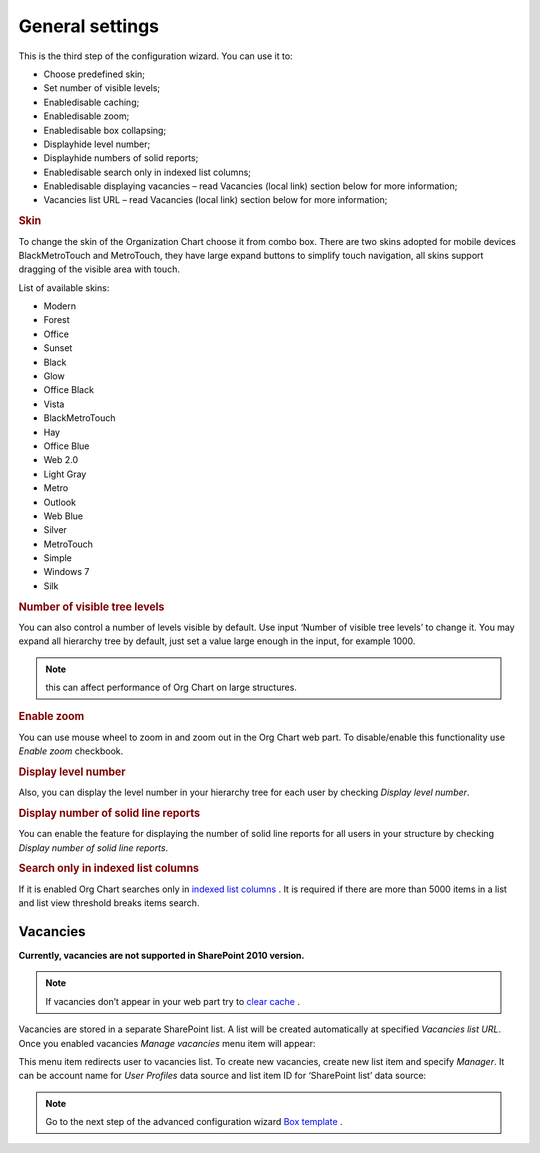 General settings
====================

This is the third step of the configuration wizard. You can use it to:

- Choose predefined skin;
- Set number of visible levels;
- Enable\disable caching;
- Enable\disable zoom;
- Enable\disable box collapsing;
- Display\hide level number;
- Display\hide numbers of solid reports;
- Enable\disable search only in indexed list columns;
- Enable\disable displaying vacancies – read Vacancies (local link) section below for more information;
- Vacancies list URL – read Vacancies (local link) section below for more information;

.. image:: /../_static/img/advanced-web-part-configuration/general-settings/OrgChart-Configuration-Wizard-5.png
    :alt: OrgChart general settings


.. rubric:: Skin


To change the skin of the Organization Chart choose it from combo box. 
There are two skins adopted for mobile devices BlackMetroTouch and MetroTouch, 
they have large expand buttons to simplify touch navigation, all skins support dragging of the visible area with touch.


List of available skins:

- Modern
- Forest
- Office
- Sunset

- Black
- Glow
- Office Black
- Vista

- BlackMetroTouch
- Hay
- Office Blue
- Web 2.0
   
- Light Gray
- Metro
- Outlook
- Web Blue
   
- Silver
- MetroTouch
- Simple
- Windows 7
- Silk
        

.. rubric:: Number of visible tree levels

You can also control a number of levels visible by default. Use input ‘Number of visible tree levels’ to change it. 
You may expand all hierarchy tree by default, just set a value large enough in the input, for example 1000.

.. Note:: this can affect performance of Org Chart on large structures.


.. rubric:: Enable zoom

You can use mouse wheel to zoom in and zoom out in the Org Chart web part. To disable/enable this functionality use *Enable zoom* checkbook.


.. rubric:: Display level number

Also, you can display the level number in your hierarchy tree for each user by checking *Display level number*.


.. rubric:: Display number of solid line reports

You can enable the feature for displaying the number of solid line reports for all users in your structure by checking *Display number of solid line reports*.
  

.. rubric:: Search only in indexed list columns

If it is enabled Org Chart searches only in `indexed list columns <https://support.office.com/en-us/article/add-an-index-to-a-sharepoint-column-f3f00554-b7dc-44d1-a2ed-d477eac463b0>`_ . 
It is required if there are more than 5000 items in a list and list view threshold breaks items search.


Vacancies
---------

**Currently, vacancies are not supported in SharePoint 2010 version.**

.. Note:: If vacancies don’t appear in your web part try to `clear cache <../how-tos/additional-resources/data-caching.html>`_ .

Vacancies are stored in a separate SharePoint list. A list will be created automatically at specified *Vacancies list URL*. 
Once you enabled vacancies *Manage vacancies* menu item will appear:

.. image:: /../_static/img/advanced-web-part-configuration/general-settings/ManageVacanciesMenu-1.png
    :alt: Manage vacancies menu


This menu item redirects user to vacancies list. To create new vacancies, create new list item and specify *Manager*. 
It can be account name for *User Profiles* data source and list item ID for ‘SharePoint list’ data source:

.. image:: /../_static/img/advanced-web-part-configuration/general-settings/CreateVacancy.png
    :alt: Create vacancy


.. Note:: Go to the next step of the advanced configuration wizard `Box template <../configuration-wizard/box-template.html>`_ .
